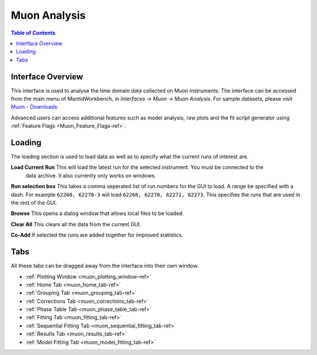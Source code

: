 .. _Muon_Analysis-ref:

Muon Analysis
=============

.. image::  ../../images/MuonAnalysis_2.png
   :align: right
   :height: 400px

.. contents:: Table of Contents
  :local:

Interface Overview
------------------

This interface is used to analyse the time domain data collected on Muon instruments. The interface can be
accessed from the main menu of MantidWorkbench, in *Interfaces → Muon → Muon Analysis*. For sample
datasets, please visit `Muon - Downloads <https://sourceforge.net/projects/mantid/files/Sample%20Data/SampleData-Muon.zip/download>`_.

Advanced users can access additional features such as model analysis, raw plots and the fit script generator using :ref:`Feature Flags <Muon_Feature_Flags-ref>`.

Loading
-------

The loading section is used to load data as well as to specify what the current runs of interest are.

**Load Current Run** This will load the latest run for the selected instrument. You must be connected to the
 data archive. It also currently only works on windows.

**Run selection box** This takes a comma seperated list of run numbers for the GUI to load. A range
be specified with a dash. For example ``62260, 62270-3`` will load ``62260, 62270, 62271, 62273``. This specifies
the runs that are used in the rest of the GUI.

**Browse** This opens a dialog window that allows local files to be loaded.

**Clear All** This clears all the data from the current GUI.

**Co-Add** If selected the runs are added together for improved statistics.

Tabs
----

All these tabs can be dragged away from the interface into their own window.

* :ref:`Plotting Window <muon_plotting_window-ref>`
* :ref:`Home Tab <muon_home_tab-ref>`
* :ref:`Grouping Tab <muon_grouping_tab-ref>`
* :ref:`Corrections Tab <muon_corrections_tab-ref>`
* :ref:`Phase Table Tab <muon_phase_table_tab-ref>`
* :ref:`Fitting Tab <muon_fitting_tab-ref>`
* :ref:`Sequential Fitting Tab <muon_sequential_fitting_tab-ref>`
* :ref:`Results Tab <muon_results_tab-ref>`
* :ref:`Model Fitting Tab <muon_model_fitting_tab-ref>`

.. categories:: Interfaces Muon
